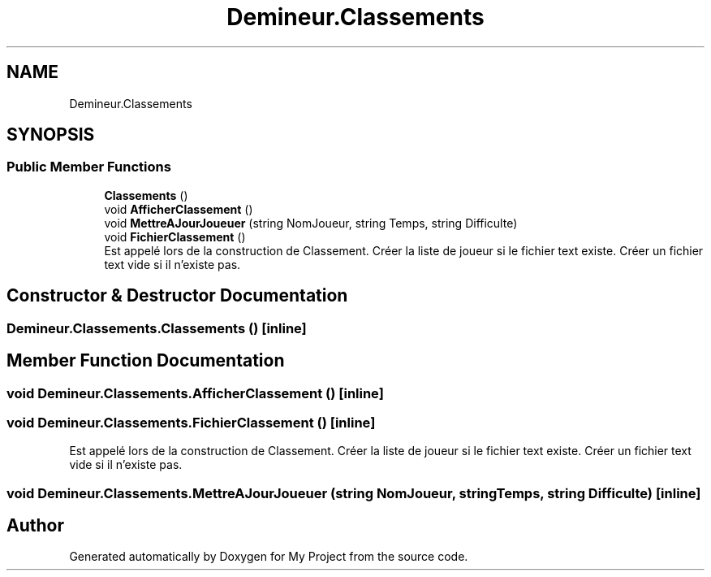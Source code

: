 .TH "Demineur.Classements" 3 "Thu Mar 12 2020" "My Project" \" -*- nroff -*-
.ad l
.nh
.SH NAME
Demineur.Classements
.SH SYNOPSIS
.br
.PP
.SS "Public Member Functions"

.in +1c
.ti -1c
.RI "\fBClassements\fP ()"
.br
.ti -1c
.RI "void \fBAfficherClassement\fP ()"
.br
.ti -1c
.RI "void \fBMettreAJourJoueuer\fP (string NomJoueur, string Temps, string Difficulte)"
.br
.ti -1c
.RI "void \fBFichierClassement\fP ()"
.br
.RI "Est appelé lors de la construction de Classement\&. Créer la liste de joueur si le fichier text existe\&. Créer un fichier text vide si il n'existe pas\&. "
.in -1c
.SH "Constructor & Destructor Documentation"
.PP 
.SS "Demineur\&.Classements\&.Classements ()\fC [inline]\fP"

.SH "Member Function Documentation"
.PP 
.SS "void Demineur\&.Classements\&.AfficherClassement ()\fC [inline]\fP"

.SS "void Demineur\&.Classements\&.FichierClassement ()\fC [inline]\fP"

.PP
Est appelé lors de la construction de Classement\&. Créer la liste de joueur si le fichier text existe\&. Créer un fichier text vide si il n'existe pas\&. 
.SS "void Demineur\&.Classements\&.MettreAJourJoueuer (string NomJoueur, string Temps, string Difficulte)\fC [inline]\fP"


.SH "Author"
.PP 
Generated automatically by Doxygen for My Project from the source code\&.
